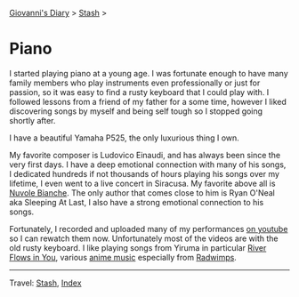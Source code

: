 #+startup: content indent

[[file:../index.org][Giovanni's Diary]] > [[file:stash.org][Stash]] >

* Piano
#+INDEX: Giovanni's Diary!Stash!Piano

I started playing piano at a young age. I was fortunate enough to have
many family members who play instruments even professionally or just
for passion, so it was easy to find a rusty keyboard that I could play
with.  I followed lessons from a friend of my father for a some time,
however I liked discovering songs by myself and being self tough so I
stopped going shortly after.

I have a beautiful Yamaha P525, the only luxurious thing I own.

My favorite composer is Ludovico Einaudi, and has always been since
the very first days. I have a deep emotional connection with many of
his songs, I dedicated hundreds if not thousands of hours playing his
songs over my lifetime, I even went to a live concert in Siracusa.  My
favorite above all is [[https://youtu.be/3uFG-T1yiHg?si=Df8Tjwwd0zqNCH4F][Nuvole Bianche]]. The only author that comes
close to him is Ryan O'Neal aka Sleeping At Last, I also have a strong
emotional connection to his songs.

Fortunately, I recorded and uploaded many of my performances [[https://www.youtube.com/@giovannisantini6094/videos][on
youtube]] so I can rewatch them now. Unfortunately most of the videos
are with the old rusty keyboard. I like playing songs from Yiruma in
particular [[https://youtu.be/3-mf49DLpOw?si=SxmHwNg6i78hT6eD][River Flows in You]], various [[https://youtu.be/J-8SGnwsDYI?si=YVZmziXnQTlegH-K][anime music]] especially from
[[https://youtu.be/HtxVl4dozxY?si=ZJNTdSTMEoHdH7TC][Radwimps]].

-----

Travel: [[file:stash.org][Stash]], [[file:../theindex.org][Index]] 

